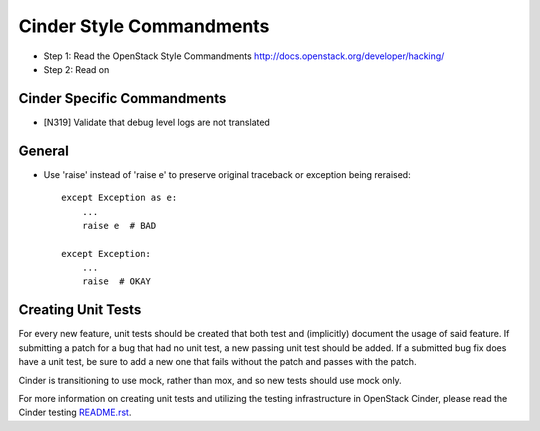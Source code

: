 Cinder Style Commandments
=========================

- Step 1: Read the OpenStack Style Commandments
  http://docs.openstack.org/developer/hacking/
- Step 2: Read on

Cinder Specific Commandments
----------------------------

- [N319] Validate that debug level logs are not translated

General
-------
- Use 'raise' instead of 'raise e' to preserve original traceback or exception being reraised::

    except Exception as e:
        ...
        raise e  # BAD

    except Exception:
        ...
        raise  # OKAY



Creating Unit Tests
-------------------
For every new feature, unit tests should be created that both test and
(implicitly) document the usage of said feature. If submitting a patch for a
bug that had no unit test, a new passing unit test should be added. If a
submitted bug fix does have a unit test, be sure to add a new one that fails
without the patch and passes with the patch.

Cinder is transitioning to use mock, rather than mox, and so new tests should
use mock only.

For more information on creating unit tests and utilizing the testing
infrastructure in OpenStack Cinder, please read the Cinder testing
`README.rst <https://github.com/openstack/cinder/blob/master/cinder/testing/README.rst>`_.
